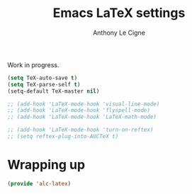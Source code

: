 #+TITLE: Emacs LaTeX settings
#+AUTHOR: Anthony Le Cigne

Work in progress.

#+BEGIN_SRC emacs-lisp :tangle yes
  (setq TeX-auto-save t)
  (setq TeX-parse-self t)
  (setq-default TeX-master nil)

  ;; (add-hook 'LaTeX-mode-hook 'visual-line-mode)
  ;; (add-hook 'LaTeX-mode-hook 'flyspell-mode)
  ;; (add-hook 'LaTeX-mode-hook 'LaTeX-math-mode)

  ;; (add-hook 'LaTeX-mode-hook 'turn-on-reftex)
  ;; (setq reftex-plug-into-AUCTeX t)
#+END_SRC

* Wrapping up

#+BEGIN_SRC emacs-lisp :tangle yes
  (provide 'alc-latex)
#+END_SRC
